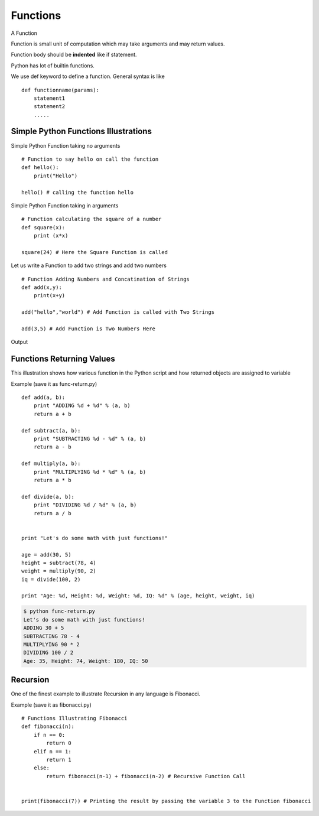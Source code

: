.. highlight:: python
    :linenothreshold: 0


Functions
=========

A Function

Function is small unit of computation which may take arguments and may return values.


Function body should be **indented** like if statement.


Python has lot of builtin functions.

We use def keyword to define a function. General syntax is like

::

    def functionname(params):
        statement1
        statement2
        .....


Simple Python Functions Illustrations
-------------------------------------

Simple Python Function taking no arguments


::

    # Function to say hello on call the function
    def hello():
        print("Hello")

    hello() # calling the function hello

Simple Python Function taking in arguments


::

    # Function calculating the square of a number
    def square(x):
        print (x*x)

    square(24) # Here the Square Function is called


Let us write a Function to add two strings and add two numbers


::

    # Function Adding Numbers and Concatination of Strings
    def add(x,y):
        print(x+y)

    add("hello","world") # Add Function is called with Two Strings

    add(3,5) # Add Function is Two Numbers Here

Output


Functions Returning Values
--------------------------

This illustration shows how various function in the Python script and how returned objects are assigned to variable

Example (save it as func-return.py)

::

    def add(a, b):
        print "ADDING %d + %d" % (a, b)
        return a + b

    def subtract(a, b):
        print "SUBTRACTING %d - %d" % (a, b)
        return a - b

    def multiply(a, b):
        print "MULTIPLYING %d * %d" % (a, b)
        return a * b

    def divide(a, b):
        print "DIVIDING %d / %d" % (a, b)
        return a / b


    print "Let's do some math with just functions!"

    age = add(30, 5)
    height = subtract(78, 4)
    weight = multiply(90, 2)
    iq = divide(100, 2)

    print "Age: %d, Height: %d, Weight: %d, IQ: %d" % (age, height, weight, iq)

.. code-block:: python

    $ python func-return.py
    Let's do some math with just functions!
    ADDING 30 + 5
    SUBTRACTING 78 - 4
    MULTIPLYING 90 * 2
    DIVIDING 100 / 2
    Age: 35, Height: 74, Weight: 180, IQ: 50



Recursion
----------

One of the finest example to illustrate Recursion in any language is Fibonacci.

Example (save it as fibonacci.py)

::

    # Functions Illustrating Fibonacci
    def fibonacci(n):
        if n == 0:
            return 0
        elif n == 1:
            return 1
        else:
            return fibonacci(n-1) + fibonacci(n-2) # Recursive Function Call


    print(fibonacci(7)) # Printing the result by passing the variable 3 to the Function fibonacci
